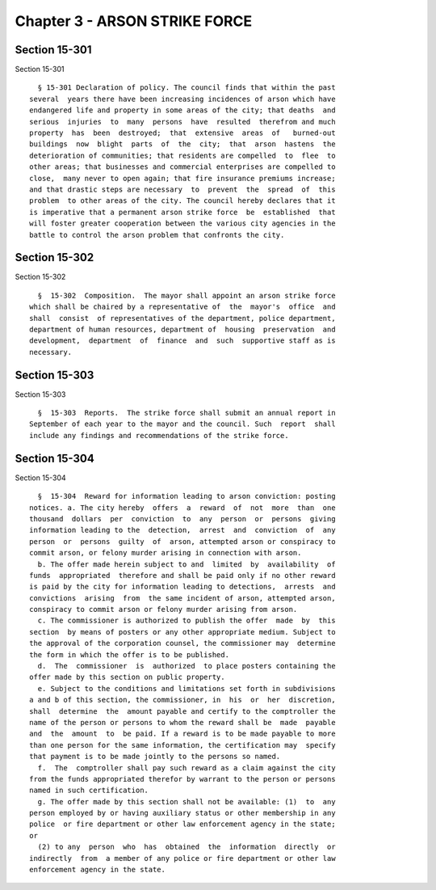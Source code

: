 Chapter 3 - ARSON STRIKE FORCE
==============================

Section 15-301
--------------

Section 15-301 ::    
        
     
        § 15-301 Declaration of policy. The council finds that within the past
      several  years there have been increasing incidences of arson which have
      endangered life and property in some areas of the city; that deaths  and
      serious  injuries  to  many  persons  have  resulted  therefrom and much
      property  has  been  destroyed;  that  extensive  areas  of   burned-out
      buildings  now  blight  parts  of  the  city;  that  arson  hastens  the
      deterioration of communities; that residents are compelled  to  flee  to
      other areas; that businesses and commercial enterprises are compelled to
      close,  many never to open again; that fire insurance premiums increase;
      and that drastic steps are necessary  to  prevent  the  spread  of  this
      problem  to other areas of the city. The council hereby declares that it
      is imperative that a permanent arson strike force  be  established  that
      will foster greater cooperation between the various city agencies in the
      battle to control the arson problem that confronts the city.
    
    
    
    
    
    
    

Section 15-302
--------------

Section 15-302 ::    
        
     
        §  15-302  Composition.  The mayor shall appoint an arson strike force
      which shall be chaired by a representative of  the  mayor's  office  and
      shall  consist  of representatives of the department, police department,
      department of human resources, department of  housing  preservation  and
      development,  department  of  finance  and  such  supportive staff as is
      necessary.
    
    
    
    
    
    
    

Section 15-303
--------------

Section 15-303 ::    
        
     
        §  15-303  Reports.  The strike force shall submit an annual report in
      September of each year to the mayor and the council. Such  report  shall
      include any findings and recommendations of the strike force.
    
    
    
    
    
    
    

Section 15-304
--------------

Section 15-304 ::    
        
     
        §  15-304  Reward for information leading to arson conviction: posting
      notices. a. The city hereby  offers  a  reward  of  not  more  than  one
      thousand  dollars  per  conviction  to  any  person  or  persons  giving
      information leading to the  detection,  arrest  and  conviction  of  any
      person  or  persons  guilty  of  arson, attempted arson or conspiracy to
      commit arson, or felony murder arising in connection with arson.
        b. The offer made herein subject to and  limited  by  availability  of
      funds  appropriated  therefore and shall be paid only if no other reward
      is paid by the city for information leading to detections,  arrests  and
      convictions  arising  from  the same incident of arson, attempted arson,
      conspiracy to commit arson or felony murder arising from arson.
        c. The commissioner is authorized to publish the offer  made  by  this
      section  by means of posters or any other appropriate medium. Subject to
      the approval of the corporation counsel, the commissioner may  determine
      the form in which the offer is to be published.
        d.  The  commissioner  is  authorized  to place posters containing the
      offer made by this section on public property.
        e. Subject to the conditions and limitations set forth in subdivisions
      a and b of this section, the commissioner, in  his  or  her  discretion,
      shall  determine  the  amount payable and certify to the comptroller the
      name of the person or persons to whom the reward shall be  made  payable
      and  the  amount  to  be paid. If a reward is to be made payable to more
      than one person for the same information, the certification may  specify
      that payment is to be made jointly to the persons so named.
        f.  The  comptroller shall pay such reward as a claim against the city
      from the funds appropriated therefor by warrant to the person or persons
      named in such certification.
        g. The offer made by this section shall not be available: (1)  to  any
      person employed by or having auxiliary status or other membership in any
      police  or fire department or other law enforcement agency in the state;
      or
        (2) to any  person  who  has  obtained  the  information  directly  or
      indirectly  from  a member of any police or fire department or other law
      enforcement agency in the state.
    
    
    
    
    
    
    

